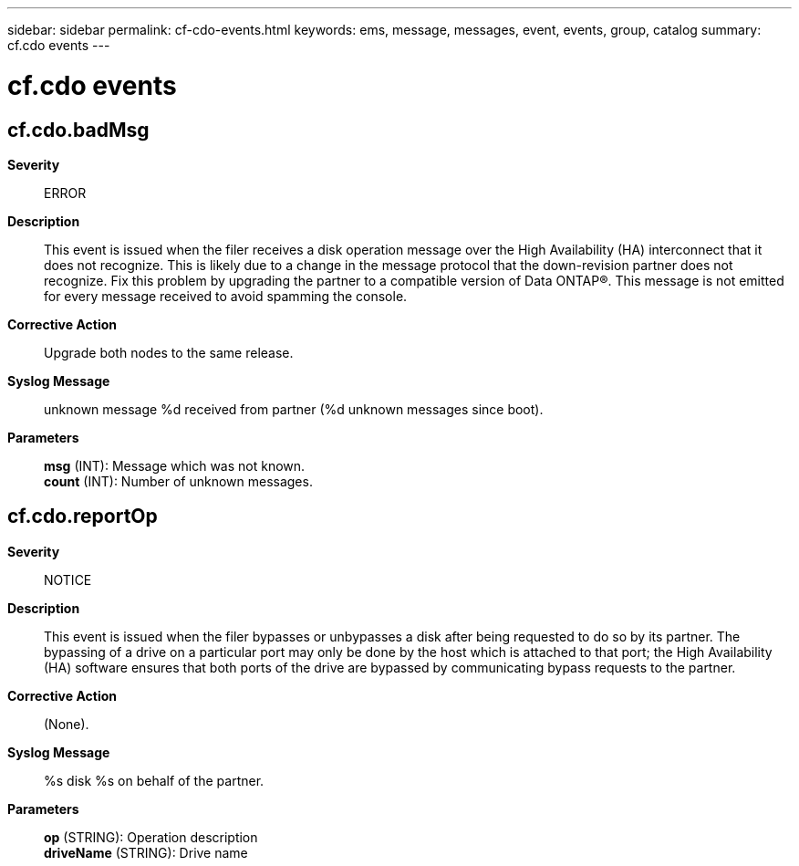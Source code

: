 ---
sidebar: sidebar
permalink: cf-cdo-events.html
keywords: ems, message, messages, event, events, group, catalog
summary: cf.cdo events
---

= cf.cdo events
:toclevels: 1
:hardbreaks:
:nofooter:
:icons: font
:linkattrs:
:imagesdir: ./media/

== cf.cdo.badMsg
*Severity*::
ERROR
*Description*::
This event is issued when the filer receives a disk operation message over the High Availability (HA) interconnect that it does not recognize. This is likely due to a change in the message protocol that the down-revision partner does not recognize. Fix this problem by upgrading the partner to a compatible version of Data ONTAP(R). This message is not emitted for every message received to avoid spamming the console.
*Corrective Action*::
Upgrade both nodes to the same release.
*Syslog Message*::
unknown message %d received from partner (%d unknown messages since boot).
*Parameters*::
*msg* (INT): Message which was not known.
*count* (INT): Number of unknown messages.

== cf.cdo.reportOp
*Severity*::
NOTICE
*Description*::
This event is issued when the filer bypasses or unbypasses a disk after being requested to do so by its partner. The bypassing of a drive on a particular port may only be done by the host which is attached to that port; the High Availability (HA) software ensures that both ports of the drive are bypassed by communicating bypass requests to the partner.
*Corrective Action*::
(None).
*Syslog Message*::
%s disk %s on behalf of the partner.
*Parameters*::
*op* (STRING): Operation description
*driveName* (STRING): Drive name
